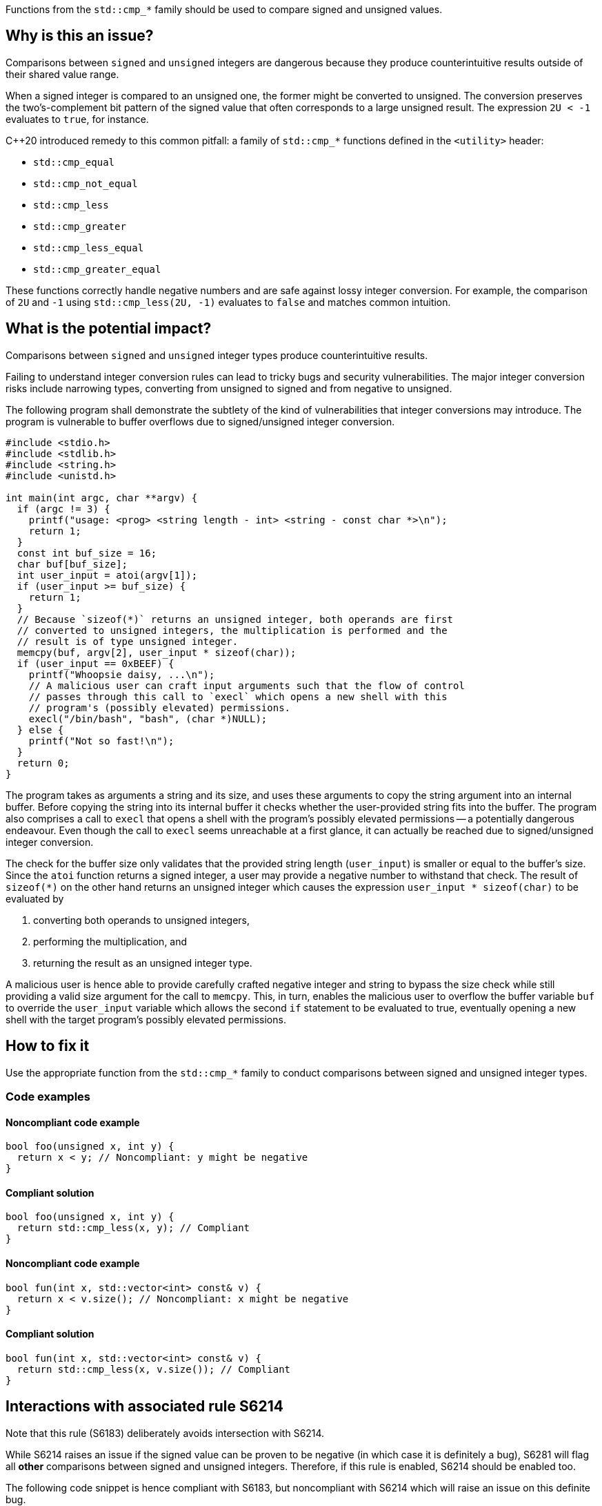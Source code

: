 Functions from the ``++std::cmp_*++`` family should be used to compare signed and unsigned values.

== Why is this an issue?

Comparisons between ``++signed++`` and ``++unsigned++`` integers are dangerous because they produce counterintuitive results outside of their shared value range.

When a signed integer is compared to an unsigned one, the former might be converted to unsigned.
The conversion preserves the two's-complement bit pattern of the signed value that often corresponds to a large unsigned result.
The expression ``++2U < -1++`` evaluates to ``++true++``, for instance.

{cpp}20 introduced remedy to this common pitfall: a family of ``++std::cmp_*++`` functions defined in the ``++<utility>++`` header:

* ``++std::cmp_equal++``
* ``++std::cmp_not_equal++``
* ``++std::cmp_less++``
* ``++std::cmp_greater++``
* ``++std::cmp_less_equal++``
* ``++std::cmp_greater_equal++``

These functions correctly handle negative numbers and are safe against lossy integer conversion.
For example, the comparison of ``++2U++`` and ``++-1++`` using ``++std::cmp_less(2U, -1)++`` evaluates to ``++false++`` and matches common intuition.


== What is the potential impact?

Comparisons between ``++signed++`` and ``++unsigned++`` integer types produce counterintuitive results.

Failing to understand integer conversion rules can lead to tricky bugs and security vulnerabilities.
The major integer conversion risks include narrowing types, converting from unsigned to signed and from negative to unsigned.

The following program shall demonstrate the subtlety of the kind of vulnerabilities that integer conversions may introduce.
The program is vulnerable to buffer overflows due to signed/unsigned integer conversion.

[source,c]
----
#include <stdio.h>
#include <stdlib.h>
#include <string.h>
#include <unistd.h>

int main(int argc, char **argv) {
  if (argc != 3) {
    printf("usage: <prog> <string length - int> <string - const char *>\n");
    return 1;
  }
  const int buf_size = 16;
  char buf[buf_size];
  int user_input = atoi(argv[1]);
  if (user_input >= buf_size) {
    return 1;
  }
  // Because `sizeof(*)` returns an unsigned integer, both operands are first
  // converted to unsigned integers, the multiplication is performed and the
  // result is of type unsigned integer.
  memcpy(buf, argv[2], user_input * sizeof(char));
  if (user_input == 0xBEEF) {
    printf("Whoopsie daisy, ...\n");
    // A malicious user can craft input arguments such that the flow of control
    // passes through this call to `execl` which opens a new shell with this
    // program's (possibly elevated) permissions.
    execl("/bin/bash", "bash", (char *)NULL);
  } else {
    printf("Not so fast!\n");
  }
  return 0;
}
----

The program takes as arguments a string and its size, and uses these arguments to copy the string argument into an internal buffer.
Before copying the string into its internal buffer it checks whether the user-provided string fits into the buffer.
The program also comprises a call to `execl` that opens a shell with the program's possibly elevated permissions -- a potentially dangerous endeavour.
Even though the call to `execl` seems unreachable at a first glance, it can actually be reached due to signed/unsigned integer conversion.

The check for the buffer size only validates that the provided string length (`user_input`) is smaller or equal to the buffer's size.
Since the `atoi` function returns a signed integer, a user may provide a negative number to withstand that check.
The result of `sizeof(*)` on the other hand returns an unsigned integer which causes the expression `user_input * sizeof(char)` to be evaluated by

  . converting both operands to unsigned integers,
  . performing the multiplication, and
  . returning the result as an unsigned integer type.

A malicious user is hence able to provide carefully crafted negative integer and string to bypass the size check while still providing a valid size argument for the call to `memcpy`.
This, in turn, enables the malicious user to overflow the buffer variable `buf` to override the `user_input` variable which allows the second `if` statement to be evaluated to true, eventually opening a new shell with the target program's possibly elevated permissions.


== How to fix it

Use the appropriate function from the ``++std::cmp_*++`` family to conduct comparisons between signed and unsigned integer types.


=== Code examples

==== Noncompliant code example

[source,cpp,diff-id=1,diff-type=noncompliant]
----
bool foo(unsigned x, int y) {
  return x < y; // Noncompliant: y might be negative
}
----

==== Compliant solution

[source,cpp,diff-id=1,diff-type=compliant]
----
bool foo(unsigned x, int y) {
  return std::cmp_less(x, y); // Compliant
}
----

==== Noncompliant code example

[source,cpp,diff-id=2,diff-type=noncompliant]
----
bool fun(int x, std::vector<int> const& v) {
  return x < v.size(); // Noncompliant: x might be negative
}
----

==== Compliant solution

[source,cpp,diff-id=2,diff-type=compliant]
----
bool fun(int x, std::vector<int> const& v) {
  return std::cmp_less(x, v.size()); // Compliant
}
----


== Interactions with associated rule S6214

Note that this rule (S6183) deliberately avoids intersection with S6214.

While S6214 raises an issue if the signed value can be proven to be negative (in which case it is definitely a bug), S6281 will flag all *other* comparisons between signed and unsigned integers.
Therefore, if this rule is enabled, S6214 should be enabled too.

The following code snippet is hence compliant with S6183, but noncompliant with S6214 which will raise an issue on this definite bug.

[source,cpp,diff-id=3,diff-type=noncompliant]
----
#include <iostream>

void foo() {
  if (2U < -1) { // Compliant: the comparison is incorrect but S6214 raises an issue instead of S6183
    std::cout << "2 is less than -1\n";
  } else {
    std::cout << "2 is not less than -1\n";
  }
}
----

The fixed version of the code shown in the following is compliant with both rules, S6183 and S6214.

[source,cpp,diff-id=3,diff-type=compliant]
----
#include <iostream>

void foo() {
  if (std::cmp_less(2U, -1)) { // Compliant: for this rule (S6183) and associated rule S6214
    std::cout << "2 is less than -1\n";
  } else {
    std::cout << "2 is not less than -1\n";
  }
}
----


== Resources

=== Documentation

* {cpp} reference - https://en.cppreference.com/w/cpp/utility/intcmp[intcmp]

=== Standards

* CERT - https://wiki.sei.cmu.edu/confluence/display/c/INT02-C.+Understand+integer+conversion+rules[INT02-C. Understand integer conversion rules]
* CERT - https://wiki.sei.cmu.edu/confluence/display/c/INT31-C.+Ensure+that+integer+conversions+do+not+result+in+lost+or+misinterpreted+data[INT31-C. Ensure that integer conversions do not result in lost or misinterpreted data]
* CWE - https://cwe.mitre.org/data/definitions/195.html[195 Signed to Unsigned Conversion Error]

=== Related rules

* S845 ensures that signed and unsigned types are not mixed in expressions
* S6214 constitutes a version of this rule that only triggers when it detects the involvement of negative values. If S6183 is enabled, S6214 should be enabled, too.


ifdef::env-github,rspecator-view[]
'''
== Comments And Links
(visible only on this page)

=== relates to: S845

=== is related to: S6214

endif::env-github,rspecator-view[]
